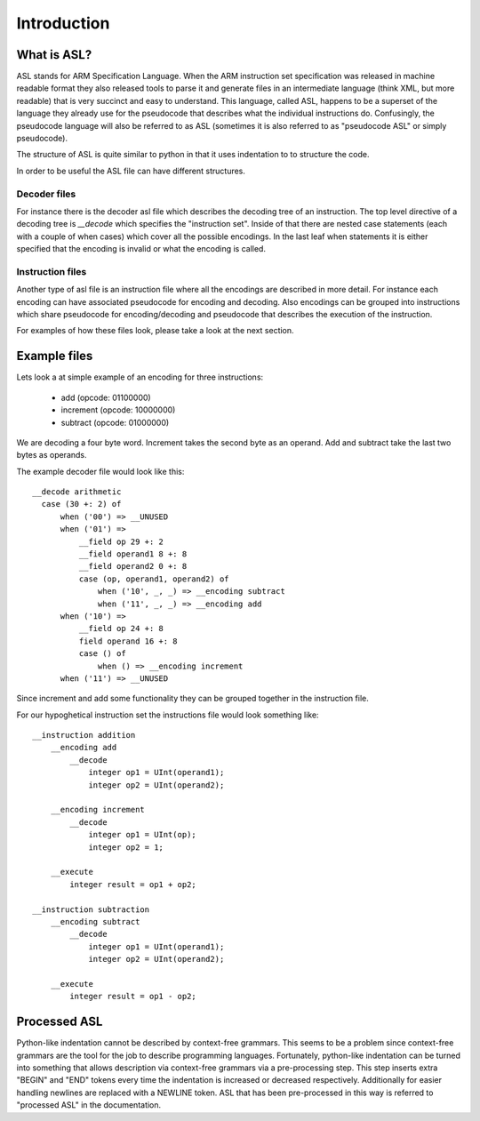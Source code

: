 Introduction
============

What is ASL?
------------

ASL stands for ARM Specification Language. When the ARM instruction set
specification was released in machine readable format they also released tools
to parse it and generate files in an intermediate language (think XML, but more
readable) that is very succinct and easy to understand. This language, called
ASL, happens to be a superset of the language they already use for the
pseudocode that describes what the individual instructions do. Confusingly, the
pseudocode language will also be referred to as ASL (sometimes it is also
referred to as "pseudocode ASL" or simply pseudocode).

The structure of ASL is quite similar to python in that it uses indentation to
to structure the code.

In order to be useful the ASL file can have different structures.

Decoder files
~~~~~~~~~~~~~

For instance there is the decoder asl file which describes the decoding tree of
an instruction. The top level directive of a decoding tree is `__decode` which
specifies the "instruction set". Inside of that there are nested case
statements (each with a couple of when cases) which cover all the possible
encodings. In the last leaf when statements it is either specified that the
encoding is invalid or what the encoding is called.

Instruction files
~~~~~~~~~~~~~~~~~

Another type of asl file is an instruction file where all the encodings are
described in more detail. For instance each encoding can have associated
pseudocode for encoding and decoding. Also encodings can be grouped into
instructions which share pseudocode for encoding/decoding and pseudocode that
describes the execution of the instruction.

For examples of how these files look, please take a look at the next section.

Example files
-------------

Lets look a at simple example of an encoding for three instructions:

 * add (opcode: 01100000)
 * increment (opcode: 10000000)
 * subtract (opcode: 01000000)

We are decoding a four byte word. Increment takes the second byte as an operand.
Add and subtract take the last two bytes as operands.

The example decoder file would look like this::

   __decode arithmetic
     case (30 +: 2) of
         when ('00') => __UNUSED
         when ('01') =>
             __field op 29 +: 2
             __field operand1 8 +: 8
             __field operand2 0 +: 8
             case (op, operand1, operand2) of
                 when ('10', _, _) => __encoding subtract
                 when ('11', _, _) => __encoding add
         when ('10') =>
             __field op 24 +: 8
             field operand 16 +: 8
             case () of
                 when () => __encoding increment
         when ('11') => __UNUSED

Since increment and add some functionality they can be grouped together in the
instruction file.

For our hypoghetical instruction set the instructions file would look something
like::

   __instruction addition
       __encoding add
           __decode
               integer op1 = UInt(operand1);
               integer op2 = UInt(operand2);

       __encoding increment
           __decode
               integer op1 = UInt(op);
               integer op2 = 1;

       __execute
           integer result = op1 + op2;

   __instruction subtraction
       __encoding subtract
           __decode
               integer op1 = UInt(operand1);
               integer op2 = UInt(operand2);

       __execute
           integer result = op1 - op2;

Processed ASL
-------------

Python-like indentation cannot be described by context-free grammars. This seems
to be a problem since context-free grammars are the tool for the job to describe
programming languages. Fortunately, python-like indentation can be turned into
something that allows description via context-free grammars via a pre-processing
step. This step inserts extra "BEGIN" and "END" tokens every time the
indentation is increased or decreased respectively. Additionally for easier
handling newlines are replaced with a NEWLINE token. ASL that has been
pre-processed in this way is referred to "processed ASL" in the documentation.
